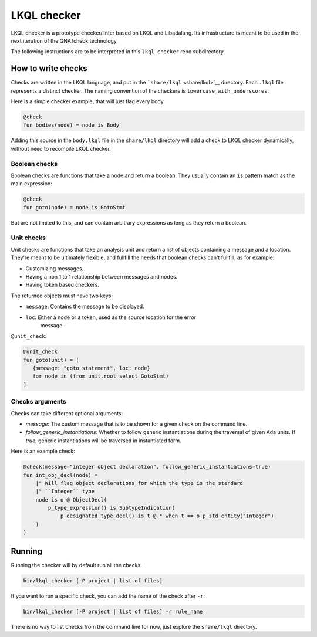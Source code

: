 LKQL checker
============

LKQL checker is a prototype checker/linter based on LKQL and Libadalang. Its
infrastructure is meant to be used in the next iteration of the GNATcheck
technology.

The following instructions are to be interpreted in this ``lkql_checker`` repo
subdirectory.

How to write checks
-------------------

Checks are written in the LKQL language, and put in the
```share/lkql`` <share/lkql>`__ directory. Each ``.lkql`` file
represents a distinct checker. The naming convention of the checkers is
``lowercase_with_underscores``.

Here is a simple checker example, that will just flag every body.

.. code-block:: lkql

   @check
   fun bodies(node) = node is Body

Adding this source in the ``body.lkql`` file in the ``share/lkql``
directory will add a check to LKQL checker dynamically, without need to
recompile LKQL checker.

Boolean checks
~~~~~~~~~~~~~~

Boolean checks are functions that take a node and return a boolean. They
usually contain an ``is`` pattern match as the main expression:

.. code-block:: lkql

   @check
   fun goto(node) = node is GotoStmt

But are not limited to this, and can contain arbitrary expressions as
long as they return a boolean.

Unit checks
~~~~~~~~~~~

Unit checks are functions that take an analysis unit and return a list of
objects containing a message and a location. They're meant to be ultimately
flexible, and fullfill the needs that boolean checks can't fullfill, as for example:

- Customizing messages.
- Having a non 1 to 1 relationship between messages and nodes.
- Having token based checkers.

The returned objects must have two keys:

- ``message``: Contains the message to be displayed.
- ``loc``: Either a node or a token, used as the source location for the error
           message.

``@unit_check``:

.. code-block:: lkql

   @unit_check
   fun goto(unit) = [
      {message: "goto statement", loc: node}
      for node in (from unit.root select GotoStmt)
   ]

Checks arguments
~~~~~~~~~~~~~~~~

Checks can take different optional arguments:

* `message`: The custom message that is to be shown for a given check on the
  command line.

* `follow_generic_instantiations`: Whether to follow generic instantiations
  during the traversal of given Ada units. If `true`, generic instantiations
  will be traversed in instantiated form.

Here is an example check:

.. code-block:: lkql

    @check(message="integer object declaration", follow_generic_instantiations=true)
    fun int_obj_decl(node) =
        |" Will flag object declarations for which the type is the standard
        |" ``Integer`` type
        node is o @ ObjectDecl(
            p_type_expression() is SubtypeIndication(
                p_designated_type_decl() is t @ * when t == o.p_std_entity("Integer")
        )
    )

Running
-------

Running the checker will by default run all the checks.

.. code-block:: sh

   bin/lkql_checker [-P project | list of files]

If you want to run a specific check, you can add the name of the check
after ``-r``:

.. code-block:: sh

   bin/lkql_checker [-P project | list of files] -r rule_name

There is no way to list checks from the command line for now, just
explore the ``share/lkql`` directory.
